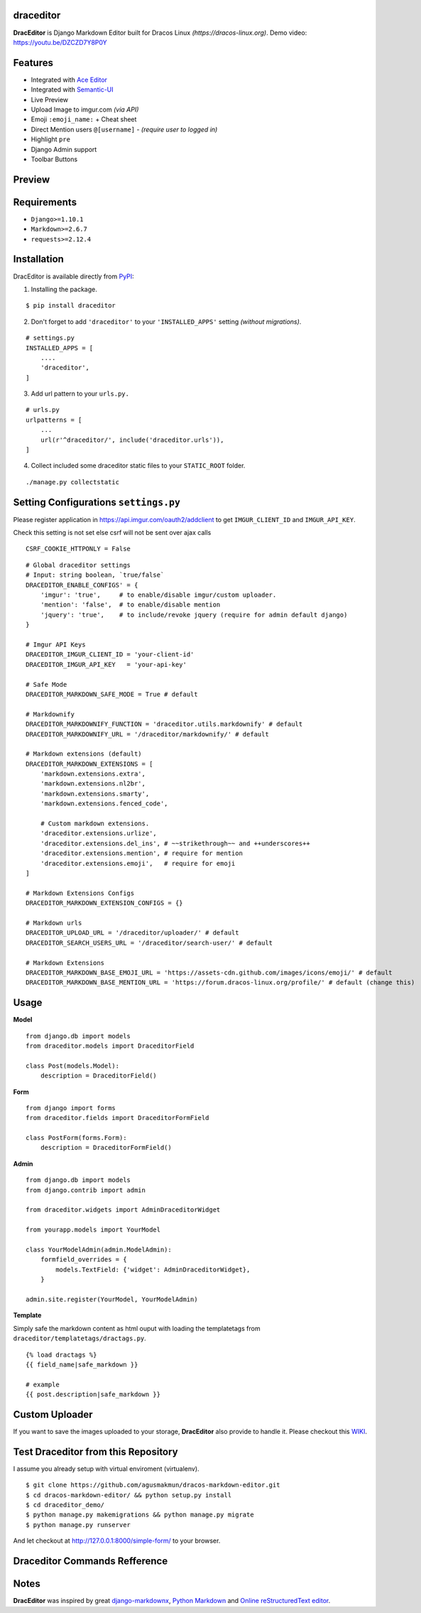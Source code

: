 draceditor |pypi version|
------------------------------

.. |pypi version|
   image:: https://img.shields.io/pypi/v/draceditor.svg?style=flat-square
   :target: https://pypi.python.org/pypi/draceditor

.. image:: https://img.shields.io/badge/license-GNUGPLv3-blue.svg?style=flat-square
   :target: https://raw.githubusercontent.com/agusmakmun/draceditor/master/LICENSE

.. image:: https://img.shields.io/pypi/pyversions/draceditor.svg?style=flat-square
   :target: https://pypi.python.org/pypi/draceditor

.. image:: https://img.shields.io/badge/Django-1.8,%201.9,%201.10-green.svg?style=flat-square
  :target: https://www.djangoproject.com

.. image:: https://img.shields.io/pypi/dm/draceditor.svg?style=flat-square
   :target: https://pypi.python.org/pypi/draceditor


**DracEditor** is Django Markdown Editor built for Dracos Linux *(https://dracos-linux.org)*.
Demo video: https://youtu.be/DZCZD7Y8P0Y


Features
------------------------------

* Integrated with `Ace Editor`_
* Integrated with `Semantic-UI`_
* Live Preview
* Upload Image to imgur.com `(via API)`
* Emoji ``:emoji_name:`` + Cheat sheet
* Direct Mention users ``@[username]`` - `(require user to logged in)`
* Highlight ``pre``
* Django Admin support
* Toolbar Buttons


Preview
------------------------------

.. image:: https://raw.githubusercontent.com/agusmakmun/dracos-markdown-editor/master/__screenshot/draceditor-preview.png


Requirements
------------------------------

* ``Django>=1.10.1``
* ``Markdown>=2.6.7``
* ``requests>=2.12.4``


Installation
------------------------------

DracEditor is available directly from `PyPI`_:

1. Installing the package.

::

    $ pip install draceditor


2. Don't forget to add ``'draceditor'`` to your ``'INSTALLED_APPS'`` setting `(without migrations)`.

::

    # settings.py
    INSTALLED_APPS = [
        ....
        'draceditor',
    ]


3. Add url pattern to your ``urls.py.``

::

    # urls.py
    urlpatterns = [
        ...
        url(r'^draceditor/', include('draceditor.urls')),
    ]


4. Collect included some draceditor static files to your ``STATIC_ROOT`` folder.

::

    ./manage.py collectstatic


Setting Configurations ``settings.py``
---------------------------------------

Please register application in https://api.imgur.com/oauth2/addclient
to get ``IMGUR_CLIENT_ID`` and ``IMGUR_API_KEY``.

Check this setting is not set else csrf will not be sent over ajax calls
::
    CSRF_COOKIE_HTTPONLY = False

::

    # Global draceditor settings
    # Input: string boolean, `true/false`
    DRACEDITOR_ENABLE_CONFIGS' = {
        'imgur': 'true',     # to enable/disable imgur/custom uploader.
        'mention': 'false',  # to enable/disable mention
        'jquery': 'true',    # to include/revoke jquery (require for admin default django)
    }

    # Imgur API Keys
    DRACEDITOR_IMGUR_CLIENT_ID = 'your-client-id'
    DRACEDITOR_IMGUR_API_KEY   = 'your-api-key'

    # Safe Mode
    DRACEDITOR_MARKDOWN_SAFE_MODE = True # default

    # Markdownify
    DRACEDITOR_MARKDOWNIFY_FUNCTION = 'draceditor.utils.markdownify' # default
    DRACEDITOR_MARKDOWNIFY_URL = '/draceditor/markdownify/' # default

    # Markdown extensions (default)
    DRACEDITOR_MARKDOWN_EXTENSIONS = [
        'markdown.extensions.extra',
        'markdown.extensions.nl2br',
        'markdown.extensions.smarty',
        'markdown.extensions.fenced_code',

        # Custom markdown extensions.
        'draceditor.extensions.urlize',
        'draceditor.extensions.del_ins', # ~~strikethrough~~ and ++underscores++
        'draceditor.extensions.mention', # require for mention
        'draceditor.extensions.emoji',   # require for emoji
    ]

    # Markdown Extensions Configs
    DRACEDITOR_MARKDOWN_EXTENSION_CONFIGS = {}

    # Markdown urls
    DRACEDITOR_UPLOAD_URL = '/draceditor/uploader/' # default
    DRACEDITOR_SEARCH_USERS_URL = '/draceditor/search-user/' # default

    # Markdown Extensions
    DRACEDITOR_MARKDOWN_BASE_EMOJI_URL = 'https://assets-cdn.github.com/images/icons/emoji/' # default
    DRACEDITOR_MARKDOWN_BASE_MENTION_URL = 'https://forum.dracos-linux.org/profile/' # default (change this)

Usage
------------------------------

**Model**

::

    from django.db import models
    from draceditor.models import DraceditorField

    class Post(models.Model):
        description = DraceditorField()


**Form**

::

    from django import forms
    from draceditor.fields import DraceditorFormField

    class PostForm(forms.Form):
        description = DraceditorFormField()


**Admin**

::

    from django.db import models
    from django.contrib import admin

    from draceditor.widgets import AdminDraceditorWidget

    from yourapp.models import YourModel

    class YourModelAdmin(admin.ModelAdmin):
        formfield_overrides = {
            models.TextField: {'widget': AdminDraceditorWidget},
        }

    admin.site.register(YourModel, YourModelAdmin)


**Template**

Simply safe the markdown content as html ouput with loading the templatetags from ``draceditor/templatetags/dractags.py``.

::

    {% load dractags %}
    {{ field_name|safe_markdown }}

    # example
    {{ post.description|safe_markdown }}


Custom Uploader
-----------------

If you want to save the images uploaded to your storage,
**DracEditor** also provide to handle it. Please checkout this `WIKI`_.

Test Draceditor from this Repository
-------------------------------------

I assume you already setup with virtual enviroment (virtualenv).

::

    $ git clone https://github.com/agusmakmun/dracos-markdown-editor.git
    $ cd dracos-markdown-editor/ && python setup.py install
    $ cd draceditor_demo/
    $ python manage.py makemigrations && python manage.py migrate
    $ python manage.py runserver


And let checkout at http://127.0.0.1:8000/simple-form/ to your browser.


Draceditor Commands Refference
--------------------------------

.. image:: https://raw.githubusercontent.com/agusmakmun/dracos-markdown-editor/master/__screenshot/draceditor-guide.png


Notes
--------------------------------

**DracEditor** was inspired by great `django-markdownx`_, `Python Markdown`_ and `Online reStructuredText editor`_.


.. _Ace Editor: https://ace.c9.io
.. _Semantic-UI: http://semantic-ui.com
.. _PyPI: https://pypi.python.org/pypi/draceditor
.. _django-markdownx: https://github.com/adi-/django-markdownx
.. _Python Markdown: https://github.com/waylan/Python-Markdown
.. _Online reStructuredText editor: http://rst.ninjs.org
.. _WIKI: https://github.com/agusmakmun/dracos-markdown-editor/wiki


